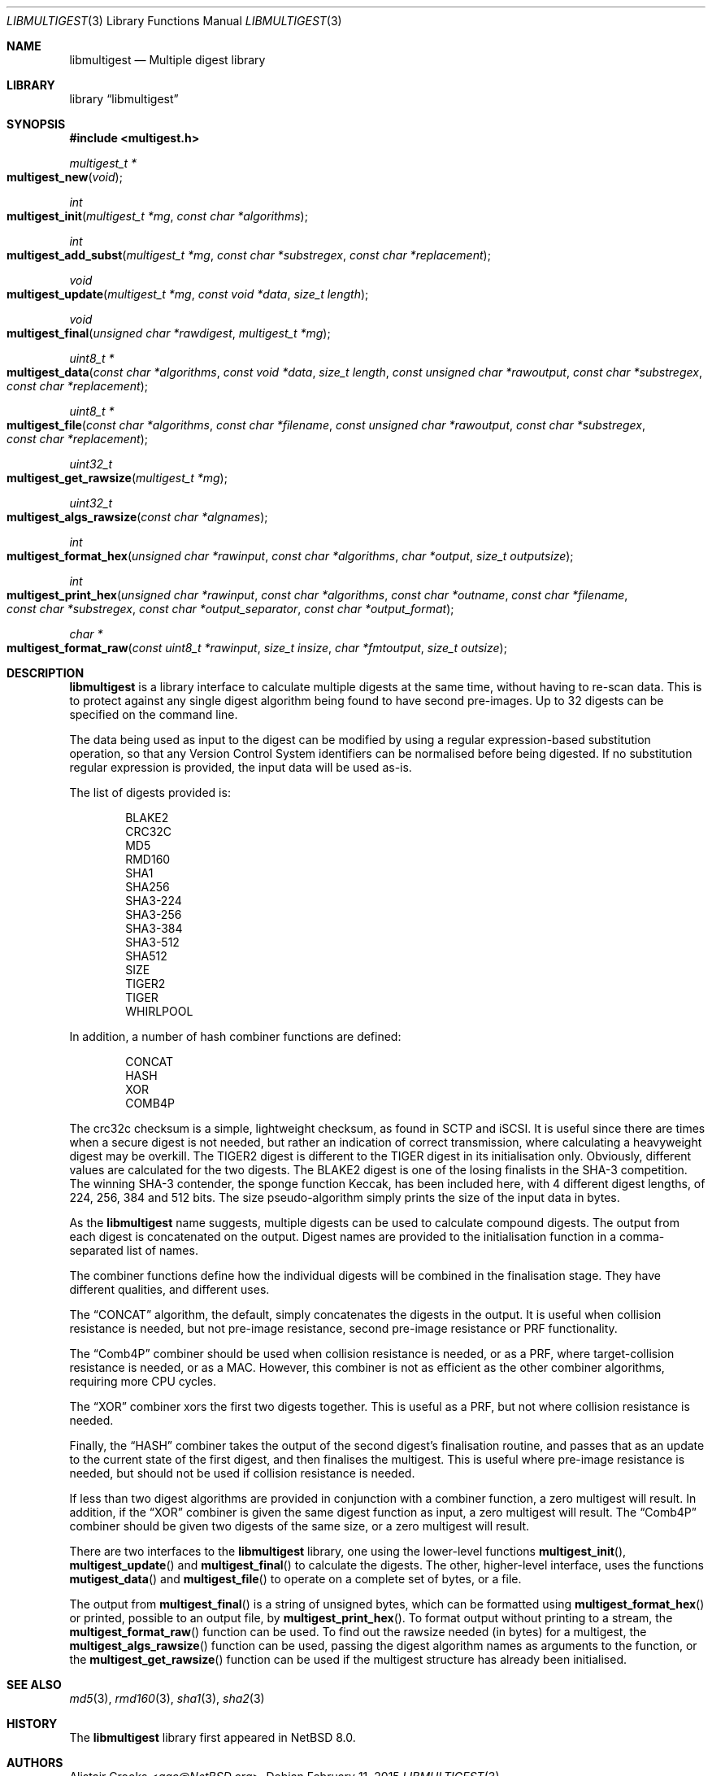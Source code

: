 .\" $NetBSD: libmultigest.3,v 1.2 2015/02/12 01:57:57 agc Exp $
.\"
.\" Copyright (c) 2013,2014,2015 Alistair Crooks <agc@NetBSD.org>
.\" All rights reserved.
.\"
.\" Redistribution and use in source and binary forms, with or without
.\" modification, are permitted provided that the following conditions
.\" are met:
.\" 1. Redistributions of source code must retain the above copyright
.\"    notice, this list of conditions and the following disclaimer.
.\" 2. Redistributions in binary form must reproduce the above copyright
.\"    notice, this list of conditions and the following disclaimer in the
.\"    documentation and/or other materials provided with the distribution.
.\"
.\" THIS SOFTWARE IS PROVIDED BY THE AUTHOR ``AS IS'' AND ANY EXPRESS OR
.\" IMPLIED WARRANTIES, INCLUDING, BUT NOT LIMITED TO, THE IMPLIED WARRANTIES
.\" OF MERCHANTABILITY AND FITNESS FOR A PARTICULAR PURPOSE ARE DISCLAIMED.
.\" IN NO EVENT SHALL THE AUTHOR BE LIABLE FOR ANY DIRECT, INDIRECT,
.\" INCIDENTAL, SPECIAL, EXEMPLARY, OR CONSEQUENTIAL DAMAGES (INCLUDING, BUT
.\" NOT LIMITED TO, PROCUREMENT OF SUBSTITUTE GOODS OR SERVICES; LOSS OF USE,
.\" DATA, OR PROFITS; OR BUSINESS INTERRUPTION) HOWEVER CAUSED AND ON ANY
.\" THEORY OF LIABILITY, WHETHER IN CONTRACT, STRICT LIABILITY, OR TORT
.\" (INCLUDING NEGLIGENCE OR OTHERWISE) ARISING IN ANY WAY OUT OF THE USE OF
.\" THIS SOFTWARE, EVEN IF ADVISED OF THE POSSIBILITY OF SUCH DAMAGE.
.\"
.Dd February 11, 2015
.Dt LIBMULTIGEST 3
.Os
.Sh NAME
.Nm libmultigest
.Nd Multiple digest library
.Sh LIBRARY
.Lb libmultigest
.Sh SYNOPSIS
.In multigest.h
.Ft multigest_t *
.Fo multigest_new
.Fa "void"
.Fc
.Ft int
.Fo multigest_init
.Fa "multigest_t *mg" "const char *algorithms"
.Fc
.Ft int
.Fo multigest_add_subst
.Fa "multigest_t *mg" "const char *substregex" "const char *replacement"
.Fc
.Ft void
.Fo multigest_update
.Fa "multigest_t *mg" "const void *data" "size_t length"
.Fc
.Ft void
.Fo multigest_final
.Fa "unsigned char *rawdigest" "multigest_t *mg"
.Fc
.Ft "uint8_t *"
.Fo multigest_data
.Fa "const char *algorithms" "const void *data" "size_t length"
.Fa "const unsigned char *rawoutput" "const char *substregex"
.Fa "const char *replacement"
.Fc
.Ft "uint8_t *"
.Fo multigest_file
.Fa "const char *algorithms" "const char *filename"
.Fa "const unsigned char *rawoutput" "const char *substregex"
.Fa "const char *replacement"
.Fc
.Ft uint32_t
.Fo multigest_get_rawsize
.Fa "multigest_t *mg"
.Fc
.Ft uint32_t
.Fo multigest_algs_rawsize
.Fa "const char *algnames"
.Fc
.Ft int
.Fo multigest_format_hex
.Fa "unsigned char *rawinput" "const char *algorithms"
.Fa "char *output" "size_t outputsize"
.Fc
.Ft int
.Fo multigest_print_hex
.Fa "unsigned char *rawinput" "const char *algorithms"
.Fa "const char *outname" "const char *filename" "const char *substregex"
.Fa "const char *output_separator" "const char *output_format"
.Fc
.Ft char *
.Fo multigest_format_raw
.Fa "const uint8_t *rawinput" "size_t insize"
.Fa "char *fmtoutput" "size_t outsize"
.Fc
.Sh DESCRIPTION
.Nm
is a library interface to calculate multiple digests
at the same time, without having to re-scan data.
This is to protect against any single digest algorithm
being found to have second pre-images.
Up to 32 digests can be specified on the command line.
.Pp
The data being used as input to the digest can be modified
by using a regular expression-based substitution operation,
so that any Version Control System identifiers can be normalised
before being digested.
If no substitution regular expression is provided,
the input data will be used as-is.
.Pp
The list of digests provided is:
.Bd -literal -offset indent
BLAKE2
CRC32C
MD5
RMD160
SHA1
SHA256
SHA3-224
SHA3-256
SHA3-384
SHA3-512
SHA512
SIZE
TIGER2
TIGER
WHIRLPOOL
.Ed
.Pp
In addition, a number of hash combiner functions are defined:
.Bd -literal -offset indent
CONCAT
HASH
XOR
COMB4P
.Ed
.Pp
The
.Dv crc32c
checksum is a simple, lightweight checksum, as found in SCTP and iSCSI.
It is useful since there are times when a secure digest is not needed,
but rather an indication of correct transmission, where calculating a heavyweight
digest may be overkill.
The
.Dv TIGER2
digest is different to the
.Dv TIGER
digest in its initialisation only.
Obviously, different values are calculated for the two digests.
The
.Dv BLAKE2
digest is one of the losing finalists in the SHA-3
competition.
The winning SHA-3 contender, the sponge function
.Dv Keccak ,
has been
included here, with 4 different digest lengths, of 224, 256, 384 and 512 bits.
The
.Dv size
pseudo-algorithm simply prints the size of the input data in bytes.
.Pp
As the
.Nm
name suggests, multiple digests can be used to calculate compound digests.
The output from each digest is concatenated on the output.
Digest names are provided to the initialisation function in a comma-separated
list of names.
.Pp
The combiner functions define how the individual digests will be combined
in the finalisation stage.
They have different qualities, and different uses.
.Pp
The
.Dq CONCAT
algorithm, the default, simply concatenates the digests in the output.
It is useful when collision resistance is needed, but not pre-image resistance,
second pre-image resistance or PRF functionality.
.Pp
The
.Dq Comb4P
combiner should be used when collision resistance is needed,
or as a PRF, where target-collision resistance is needed, or
as a MAC.
However, this combiner is not as efficient as the other combiner algorithms,
requiring more CPU cycles.
.Pp
The
.Dq XOR
combiner xors the first two digests together.
This is useful as a PRF, but not where
collision resistance is needed.
.Pp
Finally, the
.Dq HASH
combiner takes the output of the second digest's
finalisation routine, and passes that as an update to the current state of
the first digest, and then finalises the multigest.
This is useful where pre-image resistance is needed,
but should not be used if collision resistance is needed.
.Pp
If less than two digest algorithms are provided in conjunction
with a combiner function, a zero multigest will result.
In addition, if the
.Dq XOR
combiner is given the same digest function as input, a zero
multigest will result.
The
.Dq Comb4P
combiner should be given two digests of the same size,
or a zero multigest will result.
.Pp
There are two interfaces to the
.Nm
library, one using the lower-level functions
.Fn multigest_init ,
.Fn multigest_update
and
.Fn multigest_final
to calculate the digests.
The other, higher-level interface,
uses the functions
.Fn mutigest_data
and
.Fn multigest_file
to operate on a complete set of bytes, or a file.
.Pp
The output from
.Fn multigest_final
is a string of unsigned bytes, which can be formatted
using
.Fn multigest_format_hex
or printed, possible to an output file, by
.Fn multigest_print_hex .
To format output without printing to a stream,
the
.Fn multigest_format_raw
function can be used.
To find out the rawsize needed (in bytes) for a multigest,
the
.Fn multigest_algs_rawsize
function can be used, passing the digest algorithm names as
arguments to the function, or the
.Fn multigest_get_rawsize
function can be used if the multigest structure has already
been initialised.
.Sh SEE ALSO
.Xr md5 3 ,
.Xr rmd160 3 ,
.Xr sha1 3 ,
.Xr sha2 3
.Sh HISTORY
The
.Nm
library first appeared in
.Nx 8.0 .
.Sh AUTHORS
.An Alistair Crooks Aq Mt agc@NetBSD.org .
